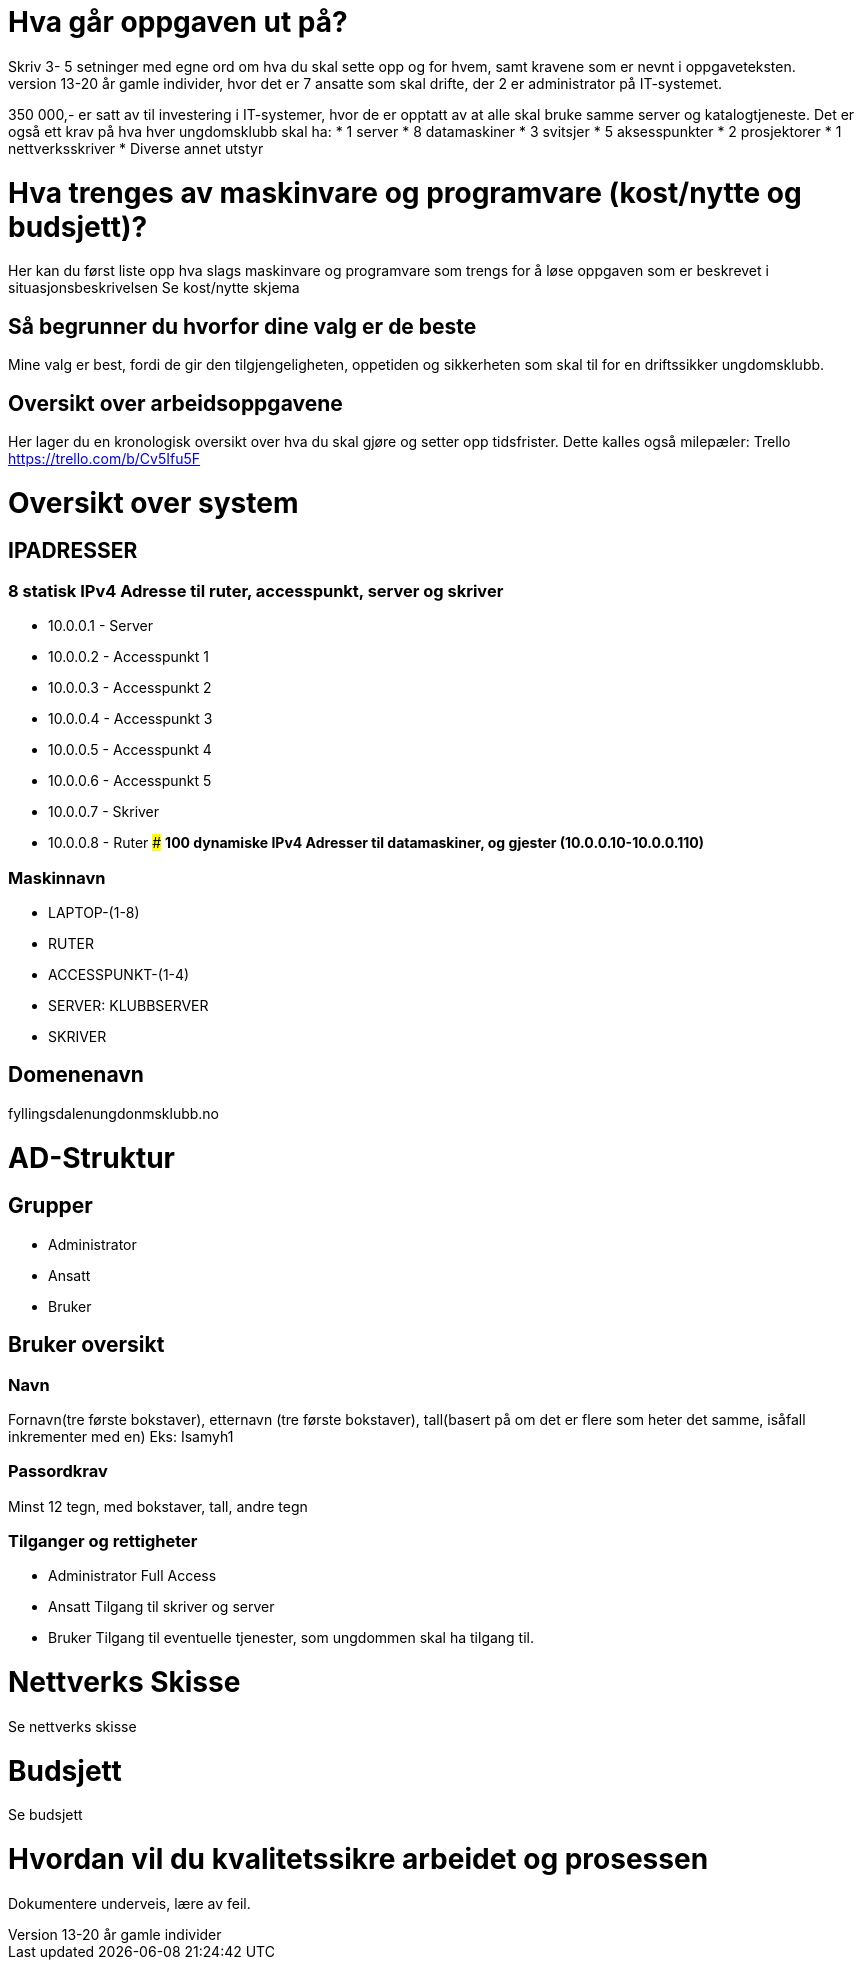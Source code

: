 # **Hva går oppgaven ut på?**
Skriv 3- 5 setninger med egne ord om hva du skal sette opp og for hvem, samt kravene som er nevnt i oppgaveteksten.
Jeg skal sette opp IT-Tjenester for en ungdomsklubb i Fyllingsdalen som Bergen Kommune skal drifte. Ungdomsklubben er rettet mot 13-20 år gamle individer, hvor det er 7 ansatte som skal drifte, der 2 er administrator på IT-systemet.
350 000,- er satt av til investering i IT-systemer, hvor de er opptatt av at alle skal bruke samme server og katalogtjeneste. Det er også ett krav på hva hver ungdomsklubb skal ha:
* 1 server
* 8 datamaskiner
* 3 svitsjer
* 5 aksesspunkter
* 2 prosjektorer
* 1 nettverksskriver
* Diverse annet utstyr

# **Hva trenges av maskinvare og programvare (kost/nytte og budsjett)?**
Her kan du først liste opp hva slags maskinvare og programvare som trengs for å løse oppgaven som er beskrevet i situasjonsbeskrivelsen
Se kost/nytte skjema


## **Så begrunner du hvorfor dine valg er de beste**
Mine valg er best, fordi de gir den tilgjengeligheten, oppetiden og sikkerheten som skal til for en driftssikker ungdomsklubb.

## **Oversikt over arbeidsoppgavene**
Her lager du en kronologisk oversikt over hva du skal gjøre og setter opp tidsfrister. Dette kalles også milepæler:
Trello
https://trello.com/b/Cv5Ifu5F 
 
# **Oversikt over system**
## **IPADRESSER**
### **8 statisk IPv4 Adresse til ruter, accesspunkt, server og skriver**
* 10.0.0.1 - Server
* 10.0.0.2 - Accesspunkt 1
* 10.0.0.3 - Accesspunkt 2
* 10.0.0.4 - Accesspunkt 3
* 10.0.0.5 - Accesspunkt 4
* 10.0.0.6 - Accesspunkt 5
* 10.0.0.7 - Skriver
* 10.0.0.8 - Ruter
### **100 dynamiske IPv4 Adresser til datamaskiner, og gjester (10.0.0.10-10.0.0.110)**

### **Maskinnavn**
* LAPTOP-(1-8)
* RUTER
* ACCESSPUNKT-(1-4)
* SERVER: KLUBBSERVER
* SKRIVER

## **Domenenavn**
fyllingsdalenungdonmsklubb.no

# **AD-Struktur**
## **Grupper**
* Administrator
* Ansatt
* Bruker
 
## **Bruker oversikt**
### **Navn**
Fornavn(tre første bokstaver), etternavn (tre første bokstaver), tall(basert på om det er flere som heter det samme, isåfall inkrementer med en)
Eks: Isamyh1


### **Passordkrav**
Minst 12 tegn, med bokstaver, tall, andre tegn


### **Tilganger og rettigheter**
* Administrator
Full Access
* Ansatt
Tilgang til skriver og server
* Bruker
Tilgang til eventuelle tjenester, som ungdommen skal ha tilgang til.


# Nettverks Skisse
Se nettverks skisse



# Budsjett
Se budsjett


# Hvordan vil du kvalitetssikre arbeidet og prosessen
Dokumentere underveis, lære av feil. 

 

